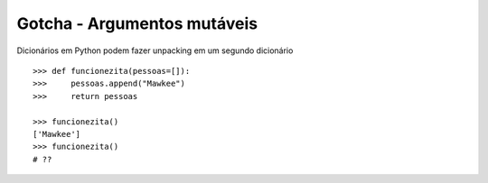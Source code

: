 ============================
Gotcha - Argumentos mutáveis
============================

Dicionários em Python podem fazer unpacking em um segundo dicionário
::

    >>> def funcionezita(pessoas=[]):
    >>>     pessoas.append("Mawkee")
    >>>     return pessoas

    >>> funcionezita()
    ['Mawkee']
    >>> funcionezita()
    # ??


.. hidden-code-block:: python
    :starthidden: True

    >>> funcionezita()
    ["Mawkee"]
    >>> funcionezita()
    ['Mawkee', 'Mawkee']
    >>> funcionezita()
    ['Mawkee', 'Mawkee', 'Mawkee']


.. hidden-code-block:: python
    :starthidden: True

    # Use sempre None para isso
    >>> def funcionezita(pessoas=None):
    >>>     if not pessoas:
    >>>         pessoas = []
    >>>     pessoas.append("Mawkee")
    >>>     return pessoas
